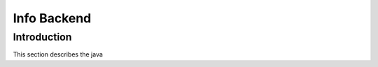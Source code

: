 Info Backend
+++++++++++++++++++++

Introduction
=====================
This section describes the java